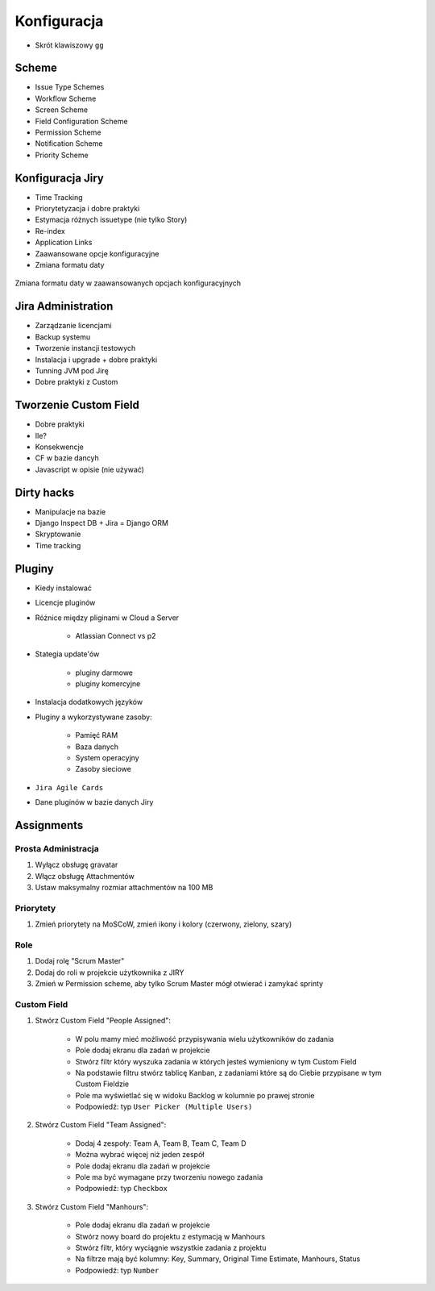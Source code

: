 Konfiguracja
============
- Skrót klawiszowy ``gg``

Scheme
------
- Issue Type Schemes
- Workflow Scheme
- Screen Scheme
- Field Configuration Scheme
- Permission Scheme
- Notification Scheme
- Priority Scheme

Konfiguracja Jiry
-----------------
- Time Tracking
- Priorytetyzacja i dobre praktyki
- Estymacja różnych issuetype (nie tylko Story)
- Re-index
- Application Links
- Zaawansowane opcje konfiguracyjne
- Zmiana formatu daty

.. figure:: img/jira-date-format.png
    :scale: 100%
    :align: center

    Zmiana formatu daty w zaawansowanych opcjach konfiguracyjnych

Jira Administration
-------------------
- Zarządzanie licencjami
- Backup systemu
- Tworzenie instancji testowych
- Instalacja i upgrade + dobre praktyki
- Tunning JVM pod Jirę
- Dobre praktyki z Custom

Tworzenie Custom Field
----------------------
- Dobre praktyki
- Ile?
- Konsekwencje
- CF w bazie dancyh
- Javascript w opisie (nie używać)

Dirty hacks
-----------
- Manipulacje na bazie
- Django Inspect DB + Jira = Django ORM
- Skryptowanie
- Time tracking

Pluginy
-------
- Kiedy instalować
- Licencje pluginów
- Różnice między pliginami w Cloud a Server

    - Atlassian Connect vs p2

- Stategia update'ów

    - pluginy darmowe
    - pluginy komercyjne

- Instalacja dodatkowych języków
- Pluginy a wykorzystywane zasoby:

    - Pamięć RAM
    - Baza danych
    - System operacyjny
    - Zasoby sieciowe

- ``Jira Agile Cards``
- Dane pluginów w bazie danych Jiry


Assignments
-----------

Prosta Administracja
^^^^^^^^^^^^^^^^^^^^
#. Wyłącz obsługę gravatar
#. Włącz obsługę Attachmentów
#. Ustaw maksymalny rozmiar attachmentów na 100 MB

Priorytety
^^^^^^^^^^
#. Zmień priorytety na MoSCoW, zmień ikony i kolory (czerwony, zielony, szary)

Role
^^^^
#. Dodaj rolę "Scrum Master"
#. Dodaj do roli w projekcie użytkownika z JIRY
#. Zmień w Permission scheme, aby tylko Scrum Master mógł otwierać i zamykać sprinty

Custom Field
^^^^^^^^^^^^
#. Stwórz Custom Field "People Assigned":

    - W polu mamy mieć możliwość przypisywania wielu użytkowników do zadania
    - Pole dodaj ekranu dla zadań w projekcie
    - Stwórz filtr który wyszuka zadania w których jesteś wymieniony w tym Custom Field
    - Na podstawie filtru stwórz tablicę Kanban, z zadaniami które są do Ciebie przypisane w tym Custom Fieldzie
    - Pole ma wyświetlać się w widoku Backlog w kolumnie po prawej stronie
    - Podpowiedź: typ ``User Picker (Multiple Users)``

#. Stwórz Custom Field "Team Assigned":

    - Dodaj 4 zespoły: Team A, Team B, Team C, Team D
    - Można wybrać więcej niż jeden zespół
    - Pole dodaj ekranu dla zadań w projekcie
    - Pole ma być wymagane przy tworzeniu nowego zadania
    - Podpowiedź: typ ``Checkbox``

#. Stwórz Custom Field "Manhours":

    - Pole dodaj ekranu dla zadań w projekcie
    - Stwórz nowy board do projektu z estymacją w Manhours
    - Stwórz filtr, który wyciągnie wszystkie zadania z projektu
    - Na filtrze mają być kolumny: Key, Summary, Original Time Estimate, Manhours, Status
    - Podpowiedź: typ ``Number``

